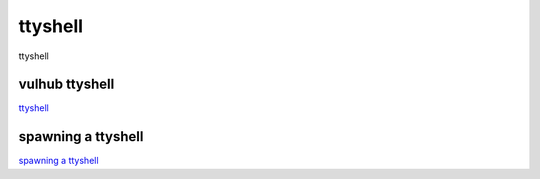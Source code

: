 ttyshell
===========================

ttyshell


vulhub ttyshell
-----------------

`ttyshell`_


.. _ttyshell: http://p0desta.com/2018/02/01/VulnHub%20%E2%80%93%20FristiLeaks%20v1.3/


spawning a ttyshell
-----------------

`spawning a ttyshell`_


.. _spawning a ttyshell: https://mp.weixin.qq.com/s/Eoltd8r_LmisuZlho_qW0w

